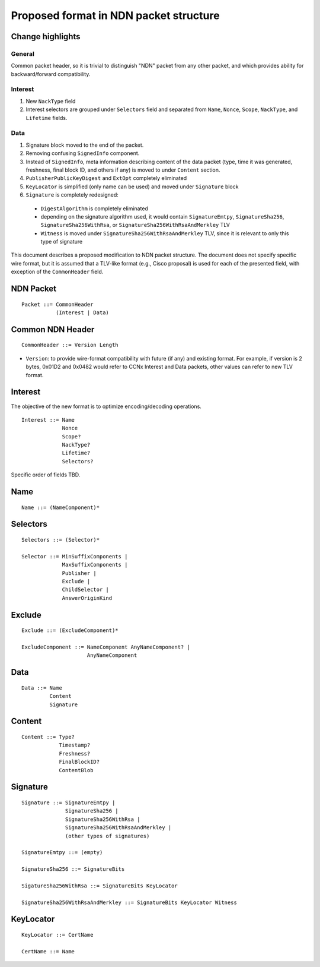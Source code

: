 =======================================
Proposed format in NDN packet structure
=======================================

Change highlights
+++++++++++++++++

General
-------

Common packet header, so it is trivial to distinguish "NDN" packet from any other packet, and which provides ability for backward/forward compatibility.

Interest
--------

1. New ``NackType`` field

2. Interest selectors are grouped under ``Selectors`` field and separated from ``Name``, ``Nonce``, ``Scope``, ``NackType``, and ``Lifetime`` fields.

Data
----

1. Signature block moved to the end of the packet.

2. Removing confusing ``SignedInfo`` component.

3. Instead of ``SignedInfo``, meta information describing content of the data packet (type, time it was generated, freshness, final block ID, and others if any) is moved to under ``Content`` section.

4. ``PublisherPublicKeyDigest`` and ``ExtOpt`` completely eliminated

5. ``KeyLocator`` is simplified (only name can be used) and moved under ``Signature`` block

6. ``Signature`` is completely redesigned:

  - ``DigestAlgorithm`` is completely eliminated

  - depending on the signature algorithm used, it would contain ``SignatureEmtpy``, ``SignatureSha256``, ``SignatureSha256WithRsa``, or ``SignatureSha256WithRsaAndMerkley`` TLV

  - ``Witness`` is moved under ``SignatureSha256WithRsaAndMerkley`` TLV, since it is relevant to only this type of signature

This document describes a proposed modification to NDN packet structure.  The document does not specify specific wire format, but it is assumed that a TLV-like format (e.g., Cisco proposal) is used for each of the presented field, with exception of the ``CommonHeader`` field.


NDN Packet
++++++++++

::

        Packet ::= CommonHeader
                   (Interest | Data)

Common NDN Header
+++++++++++++++++

::

	CommonHeader ::= Version Length

- ``Version``: to provide wire-format compatibility with future (if any) and existing format.
  For example, if version is 2 bytes, 0x01D2 and 0x0482 would refer to CCNx Interest and Data packets, other values can refer to new TLV format.


Interest
++++++++

The objective of the new format is to optimize encoding/decoding operations.

::

	Interest ::= Name
                     Nonce
	     	     Scope?
                     NackType?
		     Lifetime?
	     	     Selectors?

Specific order of fields TBD.

Name
++++

::

	Name ::= (NameComponent)*


Selectors
+++++++++

::

	Selectors ::= (Selector)*

	Selector ::= MinSuffixComponents | 
                     MaxSuffixComponents | 
                     Publisher | 
                     Exclude | 
                     ChildSelector | 
                     AnswerOriginKind

Exclude
+++++++

::

	Exclude ::= (ExcludeComponent)*

        ExcludeComponent ::= NameComponent AnyNameComponent? |
                             AnyNameComponent


Data
++++

::

	Data ::= Name
                 Content
                 Signature


Content
+++++++

::

	Content ::= Type?
                    Timestamp?
                    Freshness?
                    FinalBlockID?
		    ContentBlob

Signature
+++++++++

::

	Signature ::= SignatureEmtpy |
                      SignatureSha256 |
                      SignatureSha256WithRsa |
                      SignatureSha256WithRsaAndMerkley |
                      (other types of signatures)

        SignatureEmtpy ::= (empty)

        SignatureSha256 ::= SignatureBits

        SigatureSha256WithRsa ::= SignatureBits KeyLocator

        SignatureSha256WithRsaAndMerkley ::= SignatureBits KeyLocator Witness

KeyLocator
++++++++++

::

	KeyLocator ::= CertName
		       
	CertName ::= Name

